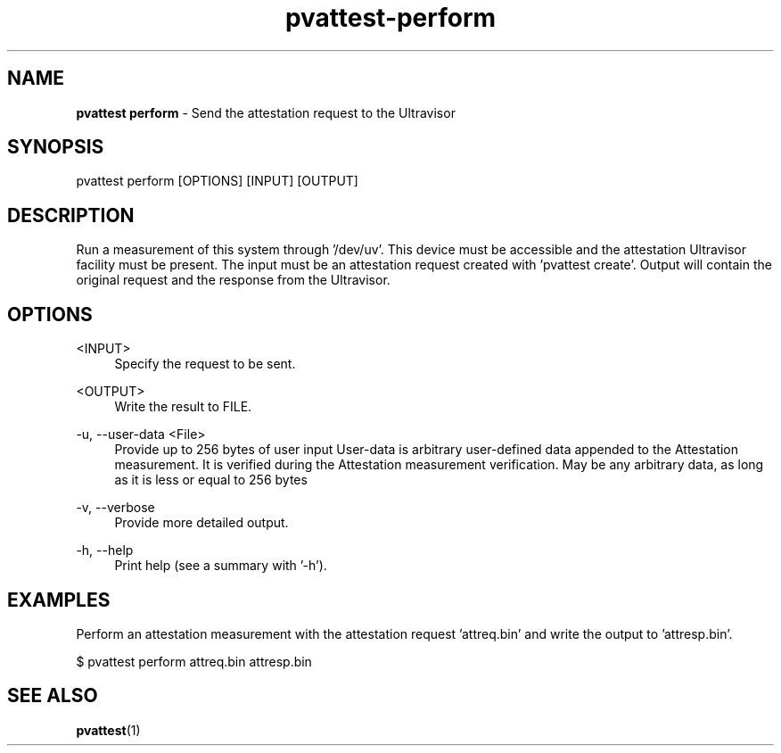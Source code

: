 .\" Copyright 2024 IBM Corp.
.\" s390-tools is free software; you can redistribute it and/or modify
.\" it under the terms of the MIT license. See LICENSE for details.
.\"

.TH pvattest-perform 1 "2024-05-15" "s390-tools" "Attestation Manual"
.nh
.ad l
.SH NAME
\fBpvattest perform\fP - Send the attestation request to the Ultravisor
\fB
.SH SYNOPSIS
.nf
.fam C
pvattest perform [OPTIONS] [INPUT] [OUTPUT]
.fam C
.fi
.SH DESCRIPTION
Run a measurement of this system through ’/dev/uv’. This device must be
accessible and the attestation Ultravisor facility must be present. The input
must be an attestation request created with ’pvattest create’. Output will
contain the original request and the response from the Ultravisor.
.SH OPTIONS
.PP
<INPUT>
.RS 4
Specify the request to be sent.
.RE
.RE
.PP
<OUTPUT>
.RS 4
Write the result to FILE.
.RE
.RE

.PP
\-u, \-\-user-data <File>
.RS 4
Provide up to 256 bytes of user input User-data is arbitrary user-defined data
appended to the Attestation measurement. It is verified during the Attestation
measurement verification. May be any arbitrary data, as long as it is less or
equal to 256 bytes
.RE
.RE
.PP
\-v, \-\-verbose
.RS 4
Provide more detailed output.
.RE
.RE
.PP
\-h, \-\-help
.RS 4
Print help (see a summary with '-h').
.RE
.RE

.SH EXAMPLES
Perform an attestation measurement with the attestation request 'attreq.bin' and write the output to 'attresp.bin'.
.PP
.nf
.fam C
       $ pvattest perform attreq.bin attresp.bin


.fam T
.fi
.SH "SEE ALSO"
.sp
\fBpvattest\fR(1)
